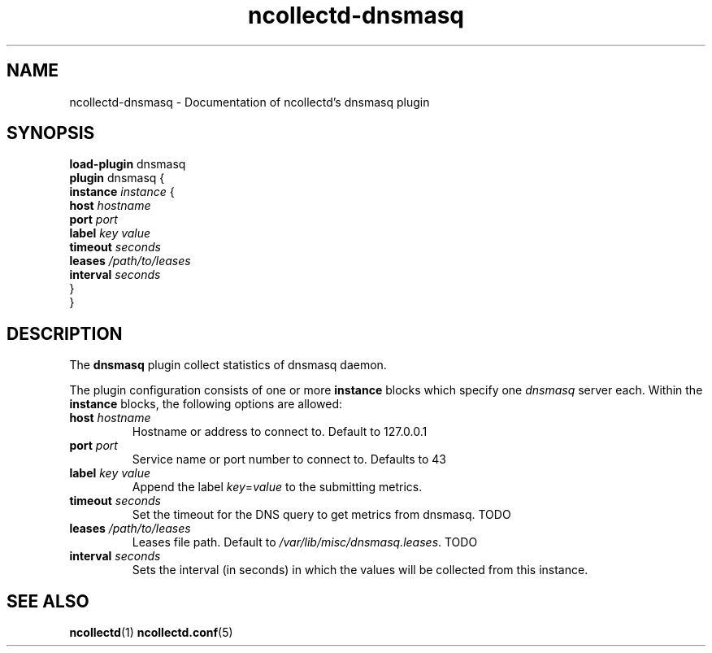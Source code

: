 .\" SPDX-License-Identifier: GPL-2.0-only
.TH ncollectd-dnsmasq 5 "@NCOLLECTD_DATE@" "@NCOLLECTD_VERSION@" "ncollectd dnsmasq man page"
.SH NAME
ncollectd-dnsmasq \- Documentation of ncollectd's dnsmasq plugin
.SH SYNOPSIS
\fBload-plugin\fP dnsmasq
.br
\fBplugin\fP dnsmasq {
    \fBinstance\fP \fIinstance\fP {
        \fBhost\fP \fIhostname\fP
        \fBport\fP \fIport\fP
        \fBlabel\fP \fIkey\fP \fIvalue\fP
        \fBtimeout\fP \fIseconds\fP
        \fBleases\fP \fI/path/to/leases\fP
        \fBinterval\fP \fIseconds\fP
    }
.br
}
.SH DESCRIPTION
The \fBdnsmasq\fP plugin collect statistics of dnsmasq daemon.
.PP
The plugin configuration consists of one or more \fBinstance\fP blocks which
specify one \fIdnsmasq\fP server each. Within the \fBinstance\fP blocks, the
following options are allowed:
.PP
.TP
\fBhost\fP \fIhostname\fP
Hostname or address to connect to. Default to \f(CW127.0.0.1\fP
.TP
\fBport\fP \fIport\fP
Service name or port number to connect to. Defaults to \f(CW43\fP
.TP
\fBlabel\fP \fIkey\fP \fIvalue\fP
Append the label \fIkey\fP=\fIvalue\fP to the submitting metrics.
.TP
\fBtimeout\fP \fIseconds\fP
Set the timeout for the DNS query to get metrics from dnsmasq. TODO
.TP
\fBleases\fP \fI/path/to/leases\fP
Leases file path. Default to \fI/var/lib/misc/dnsmasq.leases\fP. TODO
.TP
\fBinterval\fP \fIseconds\fP
Sets the interval (in seconds) in which the values will be collected from this instance.
.SH "SEE ALSO"
.BR ncollectd (1)
.BR ncollectd.conf (5)
